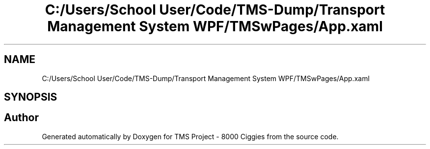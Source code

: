 .TH "C:/Users/School User/Code/TMS-Dump/Transport Management System WPF/TMSwPages/App.xaml" 3 "Fri Nov 22 2019" "Version 3.0" "TMS Project - 8000 Ciggies" \" -*- nroff -*-
.ad l
.nh
.SH NAME
C:/Users/School User/Code/TMS-Dump/Transport Management System WPF/TMSwPages/App.xaml
.SH SYNOPSIS
.br
.PP
.SH "Author"
.PP 
Generated automatically by Doxygen for TMS Project - 8000 Ciggies from the source code\&.
